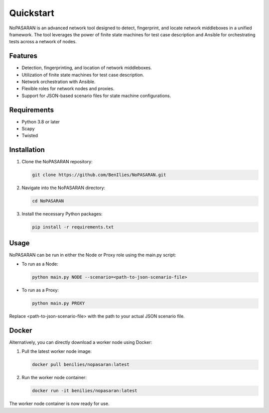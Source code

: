 Quickstart
==========

NoPASARAN is an advanced network tool designed to detect, fingerprint, and locate network middleboxes in a unified framework. The tool leverages the power of finite state machines for test case description and Ansible for orchestrating tests across a network of nodes.

Features
--------

- Detection, fingerprinting, and location of network middleboxes.
- Utilization of finite state machines for test case description.
- Network orchestration with Ansible.
- Flexible roles for network nodes and proxies.
- Support for JSON-based scenario files for state machine configurations.

Requirements
------------

- Python 3.8 or later
- Scapy
- Twisted

Installation
------------

1. Clone the NoPASARAN repository:

   .. code-block:: bash

      git clone https://github.com/BenIlies/NoPASARAN.git

2. Navigate into the NoPASARAN directory:

   .. code-block:: bash

      cd NoPASARAN

3. Install the necessary Python packages:

   .. code-block:: bash

      pip install -r requirements.txt

Usage
-----

NoPASARAN can be run in either the Node or Proxy role using the main.py script:

- To run as a Node:

  .. code-block:: bash

     python main.py NODE --scenario=<path-to-json-scenario-file>

- To run as a Proxy:

  .. code-block:: bash

     python main.py PROXY

Replace <path-to-json-scenario-file> with the path to your actual JSON scenario file.

Docker
------

Alternatively, you can directly download a worker node using Docker:

1. Pull the latest worker node image:

   .. code-block:: bash

      docker pull benilies/nopasaran:latest

2. Run the worker node container:

   .. code-block:: bash

      docker run -it benilies/nopasaran:latest

The worker node container is now ready for use.